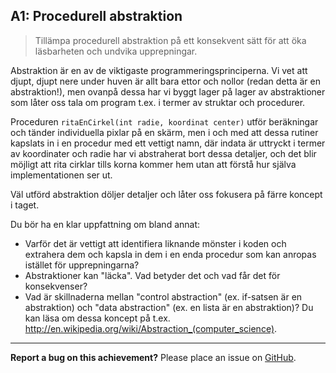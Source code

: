 #+html: <a name="1"></a>
** A1: Procedurell abstraktion

 #+BEGIN_QUOTE
 Tillämpa procedurell abstraktion på ett konsekvent sätt för att
 öka läsbarheten och undvika upprepningar.
 #+END_QUOTE

 Abstraktion är en av de viktigaste programmeringsprinciperna. Vi
 vet att djupt, djupt nere under huven är allt bara ettor och
 nollor (redan detta är en abstraktion!), men ovanpå dessa har vi
 byggt lager på lager av abstraktioner som låter oss tala om
 program t.ex. i termer av struktar och procedurer.

 Proceduren ~ritaEnCirkel(int radie, koordinat center)~ utför
 beräkningar och tänder individuella pixlar på en skärm, men i och
 med att dessa rutiner kapslats in i en procedur med ett vettigt
 namn, där indata är uttryckt i termer av koordinater och radie har
 vi abstraherat bort dessa detaljer, och det blir möjligt att rita
 cirklar tills korna kommer hem utan att förstå hur själva
 implementationen ser ut.

 Väl utförd abstraktion döljer detaljer och låter oss fokusera på
 färre koncept i taget.

 Du bör ha en klar uppfattning om bland annat:

 - Varför det är vettigt att identifiera liknande mönster i koden 
   och extrahera dem och kapsla in dem i en enda procedur som kan
   anropas istället för upprepningarna?
 - Abstraktioner kan "läcka". Vad betyder det och vad får det för
   konsekvenser?
 - Vad är skillnaderna mellan "control abstraction" (ex. if-satsen
   är en abstraktion) och "data abstraction" (ex. en lista är en
   abstraktion)? Du kan läsa om dessa koncept på t.ex.
   http://en.wikipedia.org/wiki/Abstraction_(computer_science).

-----

*Report a bug on this achievement?* Please place an issue on [[https://github.com/IOOPM-UU/achievements/issues/new?title=Bug%20in%20achievement%20A1&body=Please%20describe%20the%20bug,%20comment%20or%20issue%20here&assignee=TobiasWrigstad][GitHub]].
